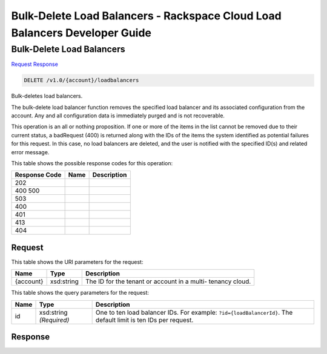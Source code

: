 =============================================================================
Bulk-Delete Load Balancers -  Rackspace Cloud Load Balancers Developer Guide
=============================================================================

Bulk-Delete Load Balancers
~~~~~~~~~~~~~~~~~~~~~~~~~

`Request <DELETE_bulk-delete_load_balancers_v1.0_account_loadbalancers.rst#request>`__
`Response <DELETE_bulk-delete_load_balancers_v1.0_account_loadbalancers.rst#response>`__

.. code-block:: javascript

    DELETE /v1.0/{account}/loadbalancers

Bulk-deletes load balancers.

The bulk-delete load balancer function removes the specified load balancer and its associated configuration from the account. Any and all configuration data is immediately purged and is not recoverable.

This operation is an all or nothing proposition. If one or more of the items in the list cannot be removed due to their current status, a badRequest (400) is returned along with the IDs of the items the system identified as potential failures for this request. In this case, no load balancers are deleted, and the user is notified with the specified ID(s) and related error message.



This table shows the possible response codes for this operation:


+--------------------------+-------------------------+-------------------------+
|Response Code             |Name                     |Description              |
+==========================+=========================+=========================+
|202                       |                         |                         |
+--------------------------+-------------------------+-------------------------+
|400 500                   |                         |                         |
+--------------------------+-------------------------+-------------------------+
|503                       |                         |                         |
+--------------------------+-------------------------+-------------------------+
|400                       |                         |                         |
+--------------------------+-------------------------+-------------------------+
|401                       |                         |                         |
+--------------------------+-------------------------+-------------------------+
|413                       |                         |                         |
+--------------------------+-------------------------+-------------------------+
|404                       |                         |                         |
+--------------------------+-------------------------+-------------------------+


Request
^^^^^^^^^^^^^^^^^

This table shows the URI parameters for the request:

+--------------------------+-------------------------+-------------------------+
|Name                      |Type                     |Description              |
+==========================+=========================+=========================+
|{account}                 |xsd:string               |The ID for the tenant or |
|                          |                         |account in a multi-      |
|                          |                         |tenancy cloud.           |
+--------------------------+-------------------------+-------------------------+



This table shows the query parameters for the request:

+-------------------------+------------------------+---------------------------+
|Name                     |Type                    |Description                |
+=========================+========================+===========================+
|id                       |xsd:string *(Required)* |One to ten load balancer   |
|                         |                        |IDs. For example:          |
|                         |                        |``?id={loadBalancerId}``.  |
|                         |                        |The default limit is ten   |
|                         |                        |IDs per request.           |
+-------------------------+------------------------+---------------------------+







Response
^^^^^^^^^^^^^^^^^^




